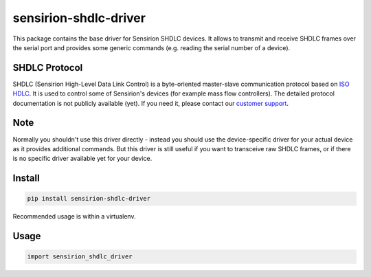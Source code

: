 sensirion-shdlc-driver
======================

This package contains the base driver for Sensirion SHDLC devices. It allows to
transmit and receive SHDLC frames over the serial port and provides some
generic commands (e.g. reading the serial number of a device).

SHDLC Protocol
--------------

SHDLC (Sensirion High-Level Data Link Control) is a byte-oriented master-slave
communication protocol based on `ISO HDLC`_. It is used to control some of
Sensirion's devices (for example mass flow controllers). The detailed protocol
documentation is not publicly available (yet). If you need it, please contact
our `customer support`_.

.. _ISO HDLC: https://en.wikipedia.org/wiki/High-Level_Data_Link_Control
.. _customer support: https://www.sensirion.com/en/about-us/contact/

Note
----

Normally you shouldn't use this driver directly - instead you should use the
device-specific driver for your actual device as it provides additional
commands. But this driver is still useful if you want to transceive raw SHDLC
frames, or if there is no specific driver available yet for your device.

Install
-------
.. sourcecode:: bash
    
    pip install sensirion-shdlc-driver

Recommended usage is within a virtualenv.

Usage
-----
.. sourcecode:: python
    
    import sensirion_shdlc_driver
